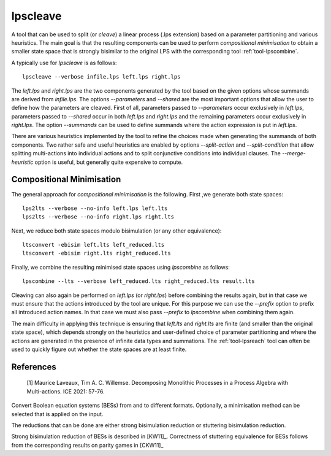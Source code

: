 .. index:: lpscleave

.. _tool-lpscleave:

lpscleave
==========

A tool that can be used to split (or `cleave`) a linear process (.lps extension)
based on a parameter partitioning and various heuristics. The main goal is that
the resulting components can be used to perform `compositional minimisation` to
obtain a smaller state space that is strongly bisimilar to the original LPS with
the corresponding tool :ref:`tool-lpscombine`.

A typically use for `lpscleave` is as follows::
  
  lpscleave --verbose infile.lps left.lps right.lps

The `left.lps` and `right.lps` are the two components generated by the tool
based on the given options whose summands are derived from `infile.lps`. The
options `--parameters` and `--shared` are the most important options that allow
the user to define how the parameters are cleaved. First of all, parameters
passed to `--parameters` occur exclusively in `left.lps`, parameters passed to
`--shared` occur in both `left.lps` and `right.lps` and the remaining parameters
occur exclusively in `right.lps`. The option `--summands` can be used to define
summands where the action expression is put in `left.lps`.

There are various heuristics implemented by the tool to refine the choices made
when generating the summands of both components. Two rather safe and useful
heuristics are enabled by options `--split-action` and `--split-condition` that
allow splitting multi-actions into individual actions and to split conjunctive
conditions into individual clauses. The `--merge-heuristic` option is useful,
but generally quite expensive to compute.

Compositional Minimisation
-----------

The general approach for `compositional minimisation` is the following. First ,we
generate both state spaces::
  
  lps2lts --verbose --no-info left.lps left.lts
  lps2lts --verbose --no-info right.lps right.lts

Next, we reduce both state spaces modulo bisimulation (or any other equivalence)::

  ltsconvert -ebisim left.lts left_reduced.lts
  ltsconvert -ebisim right.lts right_reduced.lts

Finally, we combine the resulting minimised state spaces using `lpscombine` as follows::

  lpscombine --lts --verbose left_reduced.lts right_reduced.lts result.lts

Cleaving can also again be performed on `left.lps` (or `right.lps`) before
combining the results again, but in that case we must ensure that the actions
introduced by the tool are unique. For this purpose we can use the `--prefix`
option to prefix all introduced action names. In that case we must also pass
`--prefix` to `lpscombine` when combining them again.

The main difficulty in applying this technique is ensuring that `left.lts` and
`right.lts` are finite (and smaller than the original state space), which
depends strongly on the heuristics and user-defined choice of parameter
partitioning and where the actions are generated in the presence of infinite
data types and summations. The :ref:`tool-lpsreach` tool can often be used to
quickly figure out whether the state spaces are at least finite.

References 
----------------------

 [1] Maurice Laveaux, Tim A. C. Willemse. Decomposing Monolithic Processes in a Process Algebra with Multi-actions. ICE 2021: 57-76.


Convert Boolean equation systems (BESs) from and to different formats.
Optionally, a minimisation method can be selected that is applied on the input.

The reductions that can be done are either strong bisimulation reduction or stuttering bisimulation reduction.

Strong bisimulation reduction of BESs is described in [KW11]_. Correctness of stuttering equivalence for BESs follows from the corresponding results on parity games in [CKW11]_
